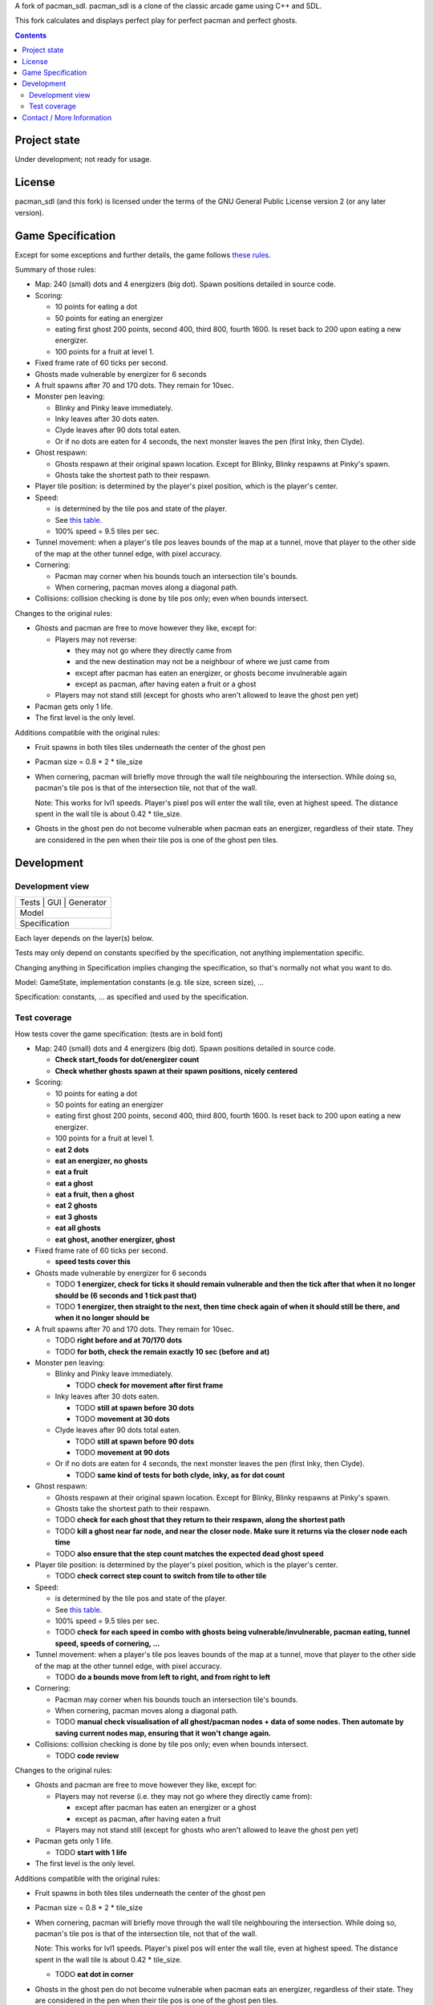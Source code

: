 A fork of pacman_sdl. pacman_sdl is a clone of the classic arcade game using
C++ and SDL.

This fork calculates and displays perfect play for perfect pacman and perfect
ghosts.

.. contents::

Project state
=============

Under development; not ready for usage.


License
=======

pacman_sdl (and this fork) is licensed under the terms of the GNU General
Public License version 2 (or any later version).


Game Specification
==================

Except for some exceptions and further details, the game follows `these rules`__.

__ http://home.comcast.net/~jpittman2/pacman/pacmandossier.html

Summary of those rules:

- Map: 240 (small) dots and 4 energizers (big dot). Spawn positions detailed in
  source code.

- Scoring:

  - 10 points for eating a dot

  - 50 points for eating an energizer 

  - eating first ghost 200 points, second 400, third 800, fourth 1600. Is reset
    back to 200 upon eating a new energizer.

  - 100 points for a fruit at level 1. 

- Fixed frame rate of 60 ticks per second.

- Ghosts made vulnerable by energizer for 6 seconds

- A fruit spawns after 70 and 170 dots. They remain for 10sec.

- Monster pen leaving: 

  - Blinky and Pinky leave immediately. 

  - Inky leaves after 30 dots eaten.

  - Clyde leaves after 90 dots total eaten.

  - Or if no dots are eaten for 4 seconds, the next monster leaves the pen (first Inky, then Clyde).

- Ghost respawn: 
  
  - Ghosts respawn at their original spawn location. Except for Blinky, Blinky
    respawns at Pinky's spawn.

  - Ghosts take the shortest path to their respawn.

- Player tile position: is determined by the player's pixel position, which is the player's center.

- Speed: 
  
  - is determined by the tile pos and state of the player.

  - See `this table <http://home.comcast.net/~jpittman2/pacman/pacmandossier.html#LvlSpecs>`_.

  - 100% speed = 9.5 tiles per sec.

- Tunnel movement: when a player's tile pos leaves bounds of the map at a
  tunnel, move that player to the other side of the map at the other tunnel
  edge, with pixel accuracy.

- Cornering: 
  
  - Pacman may corner when his bounds touch an intersection tile's bounds. 
    
  - When cornering, pacman moves along a diagonal path.

- Collisions: collision checking is done by tile pos only; even when bounds
  intersect.

 
Changes to the original rules:

- Ghosts and pacman are free to move however they like, except for:

  - Players may not reverse:
    
    - they may not go where they directly came from
      
    - and the new destination may not be a neighbour of where we just came from
    
    - except after pacman has eaten an energizer, or ghosts become invulnerable
      again

    - except as pacman, after having eaten a fruit or a ghost

  - Players may not stand still (except for ghosts who aren't allowed to leave
    the ghost pen yet)

- Pacman gets only 1 life.

- The first level is the only level.


Additions compatible with the original rules:

- Fruit spawns in both tiles tiles underneath the center of the ghost pen

- Pacman size = 0.8 * 2 * tile_size

- When cornering, pacman will briefly move through the wall tile neighbouring
  the intersection. While doing so, pacman's tile pos is that of the
  intersection tile, not that of the wall. 
  
  Note: This works for lvl1 speeds. Player's pixel pos will enter the
  wall tile, even at highest speed. The distance spent in the wall tile is
  about 0.42 * tile_size.

- Ghosts in the ghost pen do not become vulnerable when pacman eats an
  energizer, regardless of their state. They are considered in the pen when
  their tile pos is one of the ghost pen tiles.


Development
===========

Development view
----------------

+---------------------------------+
|   Tests   |   GUI   | Generator |
+---------------------------------+
|              Model              |
+---------------------------------+
|           Specification         |
+---------------------------------+

Each layer depends on the layer(s) below.

Tests may only depend on constants specified by the specification, not anything
implementation specific.

Changing anything in Specification implies changing the specification, so
that's normally not what you want to do.

Model: GameState, implementation constants (e.g. tile size, screen size), ...

Specification: constants, ... as specified and used by the specification.


Test coverage
-------------

How tests cover the game specification: (tests are in bold font)

- Map: 240 (small) dots and 4 energizers (big dot). Spawn positions detailed in
  source code.

  - **Check start_foods for dot/energizer count**
  - **Check whether ghosts spawn at their spawn positions, nicely centered**

- Scoring:

  - 10 points for eating a dot

  - 50 points for eating an energizer 

  - eating first ghost 200 points, second 400, third 800, fourth 1600. Is reset
    back to 200 upon eating a new energizer.

  - 100 points for a fruit at level 1. 

  - **eat 2 dots**
  - **eat an energizer, no ghosts**
  - **eat a fruit**
  - **eat a ghost**
  - **eat a fruit, then a ghost**
  - **eat 2 ghosts**
  - **eat 3 ghosts**
  - **eat all ghosts**
  - **eat ghost, another energizer, ghost**

- Fixed frame rate of 60 ticks per second.

  - **speed tests cover this**

- Ghosts made vulnerable by energizer for 6 seconds

  - TODO **1 energizer, check for ticks it should remain vulnerable and then the tick
    after that when it no longer should be (6 seconds and 1 tick past that)**

  - TODO **1 energizer, then straight to the next, then time check again of when it
    should still be there, and when it no longer should be**

- A fruit spawns after 70 and 170 dots. They remain for 10sec.

  - TODO **right before and at 70/170 dots**
  - TODO **for both, check the remain exactly 10 sec (before and at)**

- Monster pen leaving: 

  - Blinky and Pinky leave immediately. 

    - TODO **check for movement after first frame**

  - Inky leaves after 30 dots eaten.

    - TODO **still at spawn before 30 dots**
    - TODO **movement at 30 dots**

  - Clyde leaves after 90 dots total eaten.

    - TODO **still at spawn before 90 dots**
    - TODO **movement at 90 dots**

  - Or if no dots are eaten for 4 seconds, the next monster leaves the pen (first Inky, then Clyde).

    - TODO **same kind of tests for both clyde, inky, as for dot count**

- Ghost respawn: 
  
  - Ghosts respawn at their original spawn location. Except for Blinky, Blinky
    respawns at Pinky's spawn.

  - Ghosts take the shortest path to their respawn.

  - TODO **check for each ghost that they return to their respawn, along the shortest
    path**

  - TODO **kill a ghost near far node, and near the closer node. Make sure it returns
    via the closer node each time**

  - TODO **also ensure that the step count matches the expected dead ghost speed**

- Player tile position: is determined by the player's pixel position, which is the player's center.

  - TODO **check correct step count to switch from tile to other tile**

- Speed: 
  
  - is determined by the tile pos and state of the player.

  - See `this table <http://home.comcast.net/~jpittman2/pacman/pacmandossier.html#LvlSpecs>`_.

  - 100% speed = 9.5 tiles per sec.

  - TODO **check for each speed in combo with ghosts being vulnerable/invulnerable,
    pacman eating, tunnel speed, speeds of cornering, ...**

- Tunnel movement: when a player's tile pos leaves bounds of the map at a
  tunnel, move that player to the other side of the map at the other tunnel
  edge, with pixel accuracy.

  - TODO **do a bounds move from left to right, and from right to left**

- Cornering: 
  
  - Pacman may corner when his bounds touch an intersection tile's bounds. 

  - When cornering, pacman moves along a diagonal path.

  - TODO **manual check visualisation of all ghost/pacman nodes + data of some
    nodes. Then automate by saving current nodes map, ensuring that it won't
    change again.**

- Collisions: collision checking is done by tile pos only; even when bounds
  intersect.

  - TODO **code review**

 
Changes to the original rules:

- Ghosts and pacman are free to move however they like, except for:

  - Players may not reverse (i.e. they may not go where they directly came from):
    
    - except after pacman has eaten an energizer or a ghost

    - except as pacman, after having eaten a fruit

  - Players may not stand still (except for ghosts who aren't allowed to leave
    the ghost pen yet)

- Pacman gets only 1 life.

  - TODO **start with 1 life**

- The first level is the only level.


Additions compatible with the original rules:

- Fruit spawns in both tiles tiles underneath the center of the ghost pen

- Pacman size = 0.8 * 2 * tile_size

- When cornering, pacman will briefly move through the wall tile neighbouring
  the intersection. While doing so, pacman's tile pos is that of the
  intersection tile, not that of the wall. 
  
  Note: This works for lvl1 speeds. Player's pixel pos will enter the
  wall tile, even at highest speed. The distance spent in the wall tile is
  about 0.42 * tile_size.

  - TODO **eat dot in corner**

- Ghosts in the ghost pen do not become vulnerable when pacman eats an
  energizer, regardless of their state. They are considered in the pen when
  their tile pos is one of the ghost pen tiles.

  - TODO **eat energizer while ghosts are in pen**
  - TODO **eat energizer while ghosts are leaving the pen**


Note: tests generated with record/playback are sensitive to the TILE_SIZE used,
and expect a tile size of 24.


Contact / More Information
==========================

Github: http://github.com/timdiels/pacman

Email: tim@timdiels.be


Enjoy!
